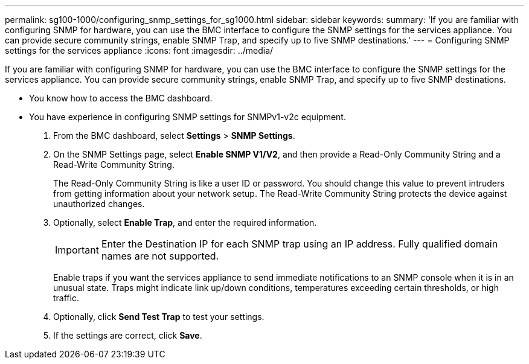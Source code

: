 ---
permalink: sg100-1000/configuring_snmp_settings_for_sg1000.html
sidebar: sidebar
keywords: 
summary: 'If you are familiar with configuring SNMP for hardware, you can use the BMC interface to configure the SNMP settings for the services appliance. You can provide secure community strings, enable SNMP Trap, and specify up to five SNMP destinations.'
---
= Configuring SNMP settings for the services appliance
:icons: font
:imagesdir: ../media/

[.lead]
If you are familiar with configuring SNMP for hardware, you can use the BMC interface to configure the SNMP settings for the services appliance. You can provide secure community strings, enable SNMP Trap, and specify up to five SNMP destinations.

* You know how to access the BMC dashboard.
* You have experience in configuring SNMP settings for SNMPv1-v2c equipment.

. From the BMC dashboard, select *Settings* > *SNMP Settings*.
. On the SNMP Settings page, select *Enable SNMP V1/V2*, and then provide a Read-Only Community String and a Read-Write Community String.
+
The Read-Only Community String is like a user ID or password. You should change this value to prevent intruders from getting information about your network setup. The Read-Write Community String protects the device against unauthorized changes.

. Optionally, select *Enable Trap*, and enter the required information.
+
IMPORTANT: Enter the Destination IP for each SNMP trap using an IP address. Fully qualified domain names are not supported.
+
Enable traps if you want the services appliance to send immediate notifications to an SNMP console when it is in an unusual state. Traps might indicate link up/down conditions, temperatures exceeding certain thresholds, or high traffic.

. Optionally, click *Send Test Trap* to test your settings.
. If the settings are correct, click *Save*.
